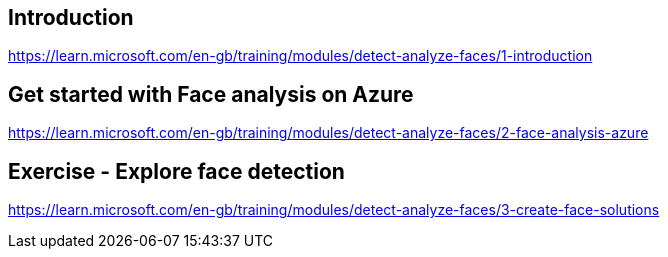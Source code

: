 == Introduction
https://learn.microsoft.com/en-gb/training/modules/detect-analyze-faces/1-introduction

== Get started with Face analysis on Azure
https://learn.microsoft.com/en-gb/training/modules/detect-analyze-faces/2-face-analysis-azure

== Exercise - Explore face detection
https://learn.microsoft.com/en-gb/training/modules/detect-analyze-faces/3-create-face-solutions
